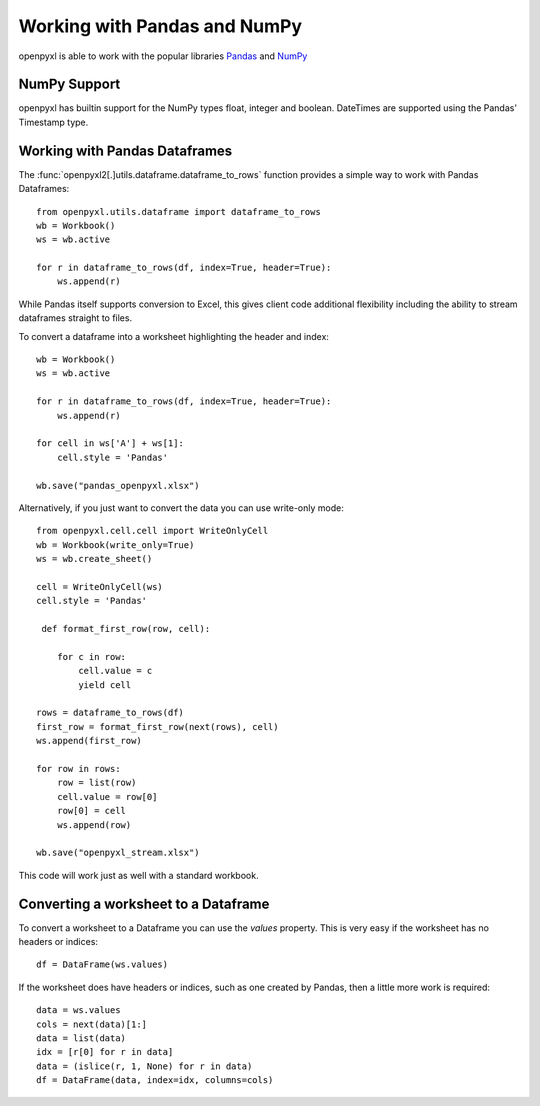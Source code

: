 Working with Pandas and NumPy
=============================

openpyxl is able to work with the popular libraries `Pandas
<http://pandas.pydata.org>`_ and `NumPy <http://numpy.org>`_


NumPy Support
-------------

openpyxl has builtin support for the NumPy types float, integer and boolean.
DateTimes are supported using the Pandas' Timestamp type.


Working with Pandas Dataframes
------------------------------

The :func:`openpyxl2[.]utils.dataframe.dataframe_to_rows` function provides a
simple way to work with Pandas Dataframes::

    from openpyxl.utils.dataframe import dataframe_to_rows
    wb = Workbook()
    ws = wb.active

    for r in dataframe_to_rows(df, index=True, header=True):
        ws.append(r)


While Pandas itself supports conversion to Excel, this gives client code
additional flexibility including the ability to stream dataframes straight to
files.

To convert a dataframe into a worksheet highlighting the header and index::

    wb = Workbook()
    ws = wb.active

    for r in dataframe_to_rows(df, index=True, header=True):
        ws.append(r)

    for cell in ws['A'] + ws[1]:
        cell.style = 'Pandas'

    wb.save("pandas_openpyxl.xlsx")

Alternatively, if you just want to convert the data you can use write-only mode::

    from openpyxl.cell.cell import WriteOnlyCell
    wb = Workbook(write_only=True)
    ws = wb.create_sheet()

    cell = WriteOnlyCell(ws)
    cell.style = 'Pandas'

     def format_first_row(row, cell):

        for c in row:
            cell.value = c
            yield cell

    rows = dataframe_to_rows(df)
    first_row = format_first_row(next(rows), cell)
    ws.append(first_row)

    for row in rows:
        row = list(row)
        cell.value = row[0]
        row[0] = cell
        ws.append(row)

    wb.save("openpyxl_stream.xlsx")


This code will work just as well with a standard workbook.


Converting a worksheet to a Dataframe
-------------------------------------

To convert a worksheet to a Dataframe you can use the `values` property. This
is very easy if the worksheet has no headers or indices::

    df = DataFrame(ws.values)

If the worksheet does have headers or indices, such as one created by Pandas,
then a little more work is required::

    data = ws.values
    cols = next(data)[1:]
    data = list(data)
    idx = [r[0] for r in data]
    data = (islice(r, 1, None) for r in data)
    df = DataFrame(data, index=idx, columns=cols)
